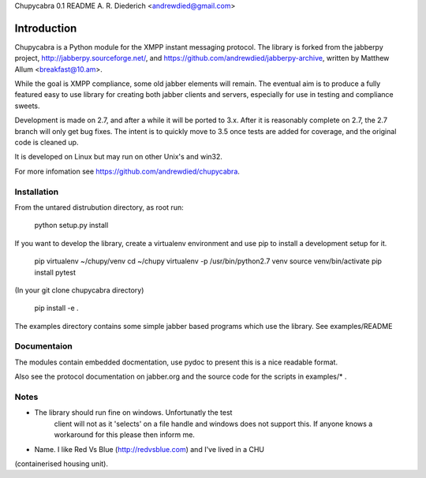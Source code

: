 Chupycabra  0.1 README A. R. Diederich <andrewdied@gmail.com>

Introduction
############
Chupycabra is a Python module for the XMPP instant messaging protocol.
The library is forked from the jabberpy project, 
http://jabberpy.sourceforge.net/, and https://github.com/andrewdied/jabberpy-archive,
written by Matthew Allum <breakfast@10.am>.  

While the goal is XMPP compliance, some old jabber elements will remain.
The eventual aim is to produce a fully featured easy to use library for
creating both jabber clients and servers, especially for use in testing
and compliance sweets. 

Development is made on 2.7, and after a while it will be ported to 3.x.
After it is reasonably complete on 2.7, the 2.7 branch will only get
bug fixes.  The intent is to quickly move to 3.5 once tests are added
for coverage, and the original code is cleaned up.

It is developed on Linux but may run on other Unix's and win32.

For more infomation see https://github.com/andrewdied/chupycabra.

Installation
------------
From the untared distrubution directory, as root run:

    python setup.py install

If you want to develop the library, create a virtualenv environment
and use pip to install a development setup for it.

    pip virtualenv ~/chupy/venv
    cd ~/chupy
    virtualenv -p /usr/bin/python2.7 venv
    source venv/bin/activate
    pip install pytest

(In your git clone chupycabra directory)

    pip install -e .

The examples directory contains some simple jabber based programs which 
use the library. See examples/README

Documentaion
-------------
The modules contain embedded docmentation, use pydoc to present this is 
a nice readable format. 

Also see the protocol documentation on jabber.org and the source code for
the scripts in examples/* . 


Notes
-----
* The library should run fine on windows. Unfortunatly the test 
   client will not as it 'selects' on a file handle and 
   windows does not support this. If anyone knows a workaround
   for this please then inform me.

* Name.  I like Red Vs Blue (http://redvsblue.com) and I've lived in a CHU
(containerised housing unit).
